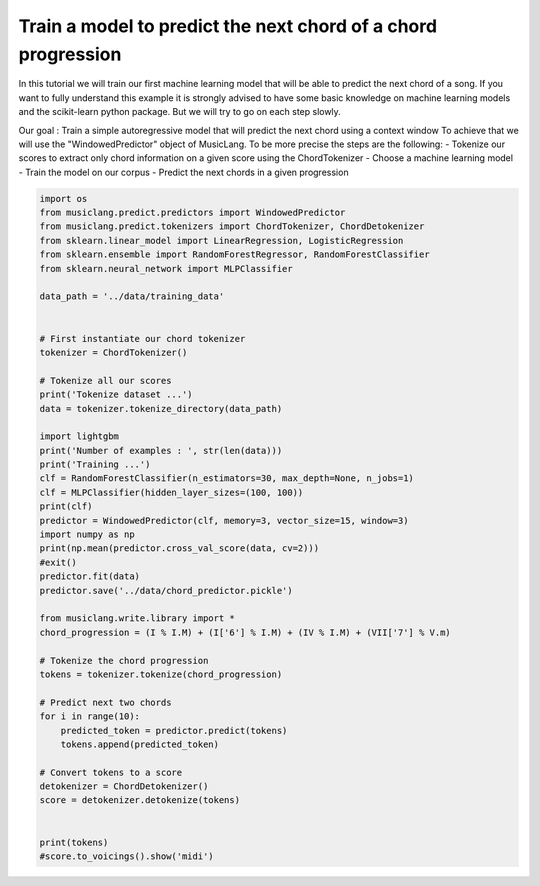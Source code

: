 
.. DO NOT EDIT.
.. THIS FILE WAS AUTOMATICALLY GENERATED BY SPHINX-GALLERY.
.. TO MAKE CHANGES, EDIT THE SOURCE PYTHON FILE:
.. "auto_examples/02_train_simple_models/01_train_chord_progression_predictor.py"
.. LINE NUMBERS ARE GIVEN BELOW.

.. only:: html

    .. note::
        :class: sphx-glr-download-link-note

        Click :ref:`here <sphx_glr_download_auto_examples_02_train_simple_models_01_train_chord_progression_predictor.py>`
        to download the full example code

.. rst-class:: sphx-glr-example-title

.. _sphx_glr_auto_examples_02_train_simple_models_01_train_chord_progression_predictor.py:


Train a model to predict the next chord of a chord progression
==============================================================

In this tutorial we will train our first machine learning model that will be able to predict the next chord of a song.
If you want to fully understand this example it is strongly advised to have some basic knowledge on machine learning
models and the scikit-learn python package. But we will try to go on each step slowly.

Our goal :
Train a simple autoregressive model that will predict the next chord using a context window
To achieve that we will use the "WindowedPredictor" object of MusicLang. To be more precise the steps are the following:
- Tokenize our scores to extract only chord information on a given score using the ChordTokenizer
- Choose a machine learning model
- Train the model on our corpus
- Predict the next chords in a given progression

.. GENERATED FROM PYTHON SOURCE LINES 17-65

.. code-block:: default


    import os
    from musiclang.predict.predictors import WindowedPredictor
    from musiclang.predict.tokenizers import ChordTokenizer, ChordDetokenizer
    from sklearn.linear_model import LinearRegression, LogisticRegression
    from sklearn.ensemble import RandomForestRegressor, RandomForestClassifier
    from sklearn.neural_network import MLPClassifier

    data_path = '../data/training_data'


    # First instantiate our chord tokenizer
    tokenizer = ChordTokenizer()

    # Tokenize all our scores
    print('Tokenize dataset ...')
    data = tokenizer.tokenize_directory(data_path)

    import lightgbm
    print('Number of examples : ', str(len(data)))
    print('Training ...')
    clf = RandomForestClassifier(n_estimators=30, max_depth=None, n_jobs=1)
    clf = MLPClassifier(hidden_layer_sizes=(100, 100))
    print(clf)
    predictor = WindowedPredictor(clf, memory=3, vector_size=15, window=3)
    import numpy as np
    print(np.mean(predictor.cross_val_score(data, cv=2)))
    #exit()
    predictor.fit(data)
    predictor.save('../data/chord_predictor.pickle')

    from musiclang.write.library import *
    chord_progression = (I % I.M) + (I['6'] % I.M) + (IV % I.M) + (VII['7'] % V.m)

    # Tokenize the chord progression
    tokens = tokenizer.tokenize(chord_progression)

    # Predict next two chords
    for i in range(10):
        predicted_token = predictor.predict(tokens)
        tokens.append(predicted_token)

    # Convert tokens to a score
    detokenizer = ChordDetokenizer()
    score = detokenizer.detokenize(tokens)


    print(tokens)
    #score.to_voicings().show('midi')

.. rst-class:: sphx-glr-timing

   **Total running time of the script:** ( 0 minutes  0.000 seconds)


.. _sphx_glr_download_auto_examples_02_train_simple_models_01_train_chord_progression_predictor.py:

.. only:: html

  .. container:: sphx-glr-footer sphx-glr-footer-example


    .. container:: sphx-glr-download sphx-glr-download-python

      :download:`Download Python source code: 01_train_chord_progression_predictor.py <01_train_chord_progression_predictor.py>`

    .. container:: sphx-glr-download sphx-glr-download-jupyter

      :download:`Download Jupyter notebook: 01_train_chord_progression_predictor.ipynb <01_train_chord_progression_predictor.ipynb>`


.. only:: html

 .. rst-class:: sphx-glr-signature

    `Gallery generated by Sphinx-Gallery <https://sphinx-gallery.github.io>`_
